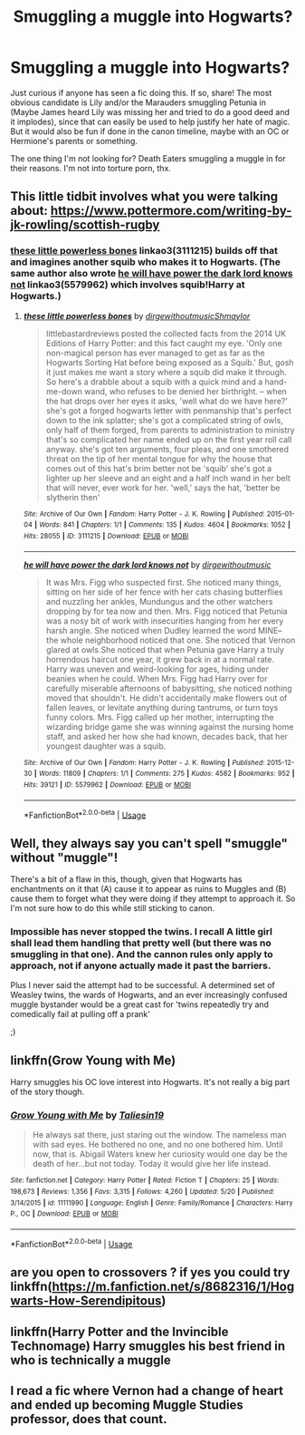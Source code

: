#+TITLE: Smuggling a muggle into Hogwarts?

* Smuggling a muggle into Hogwarts?
:PROPERTIES:
:Author: StarDolph
:Score: 1
:DateUnix: 1541622165.0
:DateShort: 2018-Nov-07
:FlairText: Request
:END:
Just curious if anyone has seen a fic doing this. If so, share! The most obvious candidate is Lily and/or the Marauders smuggling Petunia in (Maybe James heard Lily was missing her and tried to do a good deed and it implodes), since that can easily be used to help justify her hate of magic. But it would also be fun if done in the canon timeline, maybe with an OC or Hermione's parents or something.

The one thing I'm not looking for? Death Eaters smuggling a muggle in for their reasons. I'm not into torture porn, thx.


** This little tidbit involves what you were talking about: [[https://www.pottermore.com/writing-by-jk-rowling/scottish-rugby]]
:PROPERTIES:
:Author: SteamAngel
:Score: 6
:DateUnix: 1541624959.0
:DateShort: 2018-Nov-08
:END:

*** [[https://archiveofourown.org/works/3111215][these little powerless bones]] linkao3(3111215) builds off that and imagines another squib who makes it to Hogwarts. (The same author also wrote [[https://archiveofourown.org/works/5579962][he will have power the dark lord knows not]] linkao3(5579962) which involves squib!Harry at Hogwarts.)
:PROPERTIES:
:Author: siderumincaelo
:Score: 5
:DateUnix: 1541632545.0
:DateShort: 2018-Nov-08
:END:

**** [[https://archiveofourown.org/works/3111215][*/these little powerless bones/*]] by [[https://www.archiveofourown.org/users/dirgewithoutmusic/pseuds/dirgewithoutmusic/users/Shmaylor/pseuds/Shmaylor][/dirgewithoutmusicShmaylor/]]

#+begin_quote
  littlebastardreviews posted the collected facts from the 2014 UK Editions of Harry Potter: and this fact caught my eye. 'Only one non-magical person has ever managed to get as far as the Hogwarts Sorting Hat before being exposed as a Squib.' But, gosh it just makes me want a story where a squib did make it through. So here's a drabble about a squib with a quick mind and a hand-me-down wand, who refuses to be denied her birthright. -- when the hat drops over her eyes it asks, 'well what do we have here?' she's got a forged hogwarts letter with penmanship that's perfect down to the ink splatter; she's got a complicated string of owls, only half of them forged, from parents to administration to ministry that's so complicated her name ended up on the first year roll call anyway. she's got ten arguments, four pleas, and one smothered threat on the tip of her mental tongue for why the house that comes out of this hat's brim better not be 'squib' she's got a lighter up her sleeve and an eight and a half inch wand in her belt that will never, ever work for her. 'well,' says the hat, 'better be slytherin then'
#+end_quote

^{/Site/:} ^{Archive} ^{of} ^{Our} ^{Own} ^{*|*} ^{/Fandom/:} ^{Harry} ^{Potter} ^{-} ^{J.} ^{K.} ^{Rowling} ^{*|*} ^{/Published/:} ^{2015-01-04} ^{*|*} ^{/Words/:} ^{841} ^{*|*} ^{/Chapters/:} ^{1/1} ^{*|*} ^{/Comments/:} ^{135} ^{*|*} ^{/Kudos/:} ^{4604} ^{*|*} ^{/Bookmarks/:} ^{1052} ^{*|*} ^{/Hits/:} ^{28055} ^{*|*} ^{/ID/:} ^{3111215} ^{*|*} ^{/Download/:} ^{[[https://archiveofourown.org/downloads/di/dirgewithoutmusic/3111215/these%20little%20powerless%20bones.epub?updated_at=1420354800][EPUB]]} ^{or} ^{[[https://archiveofourown.org/downloads/di/dirgewithoutmusic/3111215/these%20little%20powerless%20bones.mobi?updated_at=1420354800][MOBI]]}

--------------

[[https://archiveofourown.org/works/5579962][*/he will have power the dark lord knows not/*]] by [[https://www.archiveofourown.org/users/dirgewithoutmusic/pseuds/dirgewithoutmusic][/dirgewithoutmusic/]]

#+begin_quote
  It was Mrs. Figg who suspected first. She noticed many things, sitting on her side of her fence with her cats chasing butterflies and nuzzling her ankles, Mundungus and the other watchers dropping by for tea now and then. Mrs. Figg noticed that Petunia was a nosy bit of work with insecurities hanging from her every harsh angle. She noticed when Dudley learned the word MINE-- the whole neighborhood noticed that one. She noticed that Vernon glared at owls.She noticed that when Petunia gave Harry a truly horrendous haircut one year, it grew back in at a normal rate. Harry was uneven and weird-looking for ages, hiding under beanies when he could. When Mrs. Figg had Harry over for carefully miserable afternoons of babysitting, she noticed nothing moved that shouldn't. He didn't accidentally make flowers out of fallen leaves, or levitate anything during tantrums, or turn toys funny colors. Mrs. Figg called up her mother, interrupting the wizarding bridge game she was winning against the nursing home staff, and asked her how she had known, decades back, that her youngest daughter was a squib.
#+end_quote

^{/Site/:} ^{Archive} ^{of} ^{Our} ^{Own} ^{*|*} ^{/Fandom/:} ^{Harry} ^{Potter} ^{-} ^{J.} ^{K.} ^{Rowling} ^{*|*} ^{/Published/:} ^{2015-12-30} ^{*|*} ^{/Words/:} ^{11809} ^{*|*} ^{/Chapters/:} ^{1/1} ^{*|*} ^{/Comments/:} ^{275} ^{*|*} ^{/Kudos/:} ^{4582} ^{*|*} ^{/Bookmarks/:} ^{952} ^{*|*} ^{/Hits/:} ^{39121} ^{*|*} ^{/ID/:} ^{5579962} ^{*|*} ^{/Download/:} ^{[[https://archiveofourown.org/downloads/di/dirgewithoutmusic/5579962/he%20will%20have%20power%20the%20dark.epub?updated_at=1523766621][EPUB]]} ^{or} ^{[[https://archiveofourown.org/downloads/di/dirgewithoutmusic/5579962/he%20will%20have%20power%20the%20dark.mobi?updated_at=1523766621][MOBI]]}

--------------

*FanfictionBot*^{2.0.0-beta} | [[https://github.com/tusing/reddit-ffn-bot/wiki/Usage][Usage]]
:PROPERTIES:
:Author: FanfictionBot
:Score: 1
:DateUnix: 1541632556.0
:DateShort: 2018-Nov-08
:END:


** Well, they always say you can't spell "smuggle" without "muggle"!

There's a bit of a flaw in this, though, given that Hogwarts has enchantments on it that (A) cause it to appear as ruins to Muggles and (B) cause them to forget what they were doing if they attempt to approach it. So I'm not sure how to do this while still sticking to canon.
:PROPERTIES:
:Author: MolochDhalgren
:Score: 4
:DateUnix: 1541633962.0
:DateShort: 2018-Nov-08
:END:

*** Impossible has never stopped the twins. I recall A little girl shall lead them handling that pretty well (but there was no smuggling in that one). And the cannon rules only apply to approach, not if anyone actually made it past the barriers.

Plus I never said the attempt had to be successful. A determined set of Weasley twins, the wards of Hogwarts, and an ever increasingly confused muggle bystander would be a great cast for 'twins repeatedly try and comedically fail at pulling off a prank'

;)
:PROPERTIES:
:Author: StarDolph
:Score: 2
:DateUnix: 1541634426.0
:DateShort: 2018-Nov-08
:END:


** linkffn(Grow Young with Me)

Harry smuggles his OC love interest into Hogwarts. It's not really a big part of the story though.
:PROPERTIES:
:Author: rohan62442
:Score: 2
:DateUnix: 1541623194.0
:DateShort: 2018-Nov-08
:END:

*** [[https://www.fanfiction.net/s/11111990/1/][*/Grow Young with Me/*]] by [[https://www.fanfiction.net/u/997444/Taliesin19][/Taliesin19/]]

#+begin_quote
  He always sat there, just staring out the window. The nameless man with sad eyes. He bothered no one, and no one bothered him. Until now, that is. Abigail Waters knew her curiosity would one day be the death of her...but not today. Today it would give her life instead.
#+end_quote

^{/Site/:} ^{fanfiction.net} ^{*|*} ^{/Category/:} ^{Harry} ^{Potter} ^{*|*} ^{/Rated/:} ^{Fiction} ^{T} ^{*|*} ^{/Chapters/:} ^{25} ^{*|*} ^{/Words/:} ^{198,673} ^{*|*} ^{/Reviews/:} ^{1,356} ^{*|*} ^{/Favs/:} ^{3,315} ^{*|*} ^{/Follows/:} ^{4,260} ^{*|*} ^{/Updated/:} ^{5/20} ^{*|*} ^{/Published/:} ^{3/14/2015} ^{*|*} ^{/id/:} ^{11111990} ^{*|*} ^{/Language/:} ^{English} ^{*|*} ^{/Genre/:} ^{Family/Romance} ^{*|*} ^{/Characters/:} ^{Harry} ^{P.,} ^{OC} ^{*|*} ^{/Download/:} ^{[[http://www.ff2ebook.com/old/ffn-bot/index.php?id=11111990&source=ff&filetype=epub][EPUB]]} ^{or} ^{[[http://www.ff2ebook.com/old/ffn-bot/index.php?id=11111990&source=ff&filetype=mobi][MOBI]]}

--------------

*FanfictionBot*^{2.0.0-beta} | [[https://github.com/tusing/reddit-ffn-bot/wiki/Usage][Usage]]
:PROPERTIES:
:Author: FanfictionBot
:Score: 1
:DateUnix: 1541623221.0
:DateShort: 2018-Nov-08
:END:


** are you open to crossovers ? if yes you could try linkffn([[https://m.fanfiction.net/s/8682316/1/Hogwarts-How-Serendipitous]])
:PROPERTIES:
:Author: natus92
:Score: 1
:DateUnix: 1541637329.0
:DateShort: 2018-Nov-08
:END:


** linkffn(Harry Potter and the Invincible Technomage) Harry smuggles his best friend in who is technically a muggle
:PROPERTIES:
:Author: ZePwnzerRJ
:Score: 1
:DateUnix: 1541649626.0
:DateShort: 2018-Nov-08
:END:


** I read a fic where Vernon had a change of heart and ended up becoming Muggle Studies professor, does that count.
:PROPERTIES:
:Author: aloofcapsule
:Score: 1
:DateUnix: 1541831494.0
:DateShort: 2018-Nov-10
:END:
